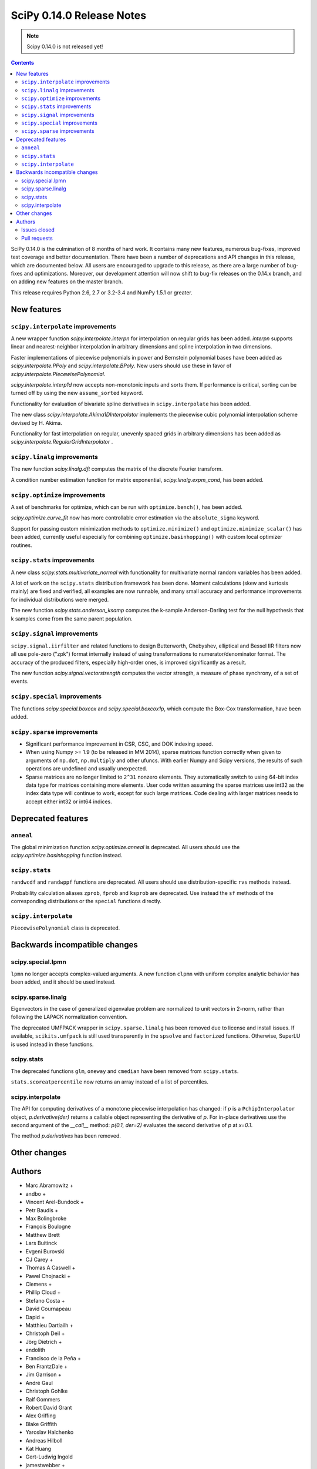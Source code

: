 ==========================
SciPy 0.14.0 Release Notes
==========================

.. note:: Scipy 0.14.0 is not released yet!

.. contents::

SciPy 0.14.0 is the culmination of 8 months of hard work. It contains
many new features, numerous bug-fixes, improved test coverage and
better documentation.  There have been a number of deprecations and
API changes in this release, which are documented below.  All users
are encouraged to upgrade to this release, as there are a large number
of bug-fixes and optimizations.  Moreover, our development attention
will now shift to bug-fix releases on the 0.14.x branch, and on adding
new features on the master branch.

This release requires Python 2.6, 2.7 or 3.2-3.4 and NumPy 1.5.1 or greater.


New features
============

``scipy.interpolate`` improvements
----------------------------------

A new wrapper function `scipy.interpolate.interpn` for interpolation on regular
grids has been added. `interpn` supports linear and nearest-neighbor
interpolation in arbitrary dimensions and spline interpolation in two
dimensions.

Faster implementations of piecewise polynomials in power and Bernstein
polynomial bases have been added as `scipy.interpolate.PPoly` and
`scipy.interpolate.BPoly`. New users should use these in favor of
`scipy.interpolate.PiecewisePolynomial`.

`scipy.interpolate.interp1d` now accepts non-monotonic inputs and sorts them.
If performance is critical, sorting can be turned off by using the new
``assume_sorted`` keyword.

Functionality for evaluation of bivariate spline derivatives in
``scipy.interpolate`` has been added.

The new class `scipy.interpolate.Akima1DInterpolator` implements the piecewise
cubic polynomial interpolation scheme devised by H. Akima.

Functionality for fast interpolation on regular, unevenly spaced grids
in arbitrary dimensions has been added as
`scipy.interpolate.RegularGridInterpolator` .


``scipy.linalg`` improvements
-----------------------------

The new function `scipy.linalg.dft` computes the matrix of the
discrete Fourier transform.

A condition number estimation function for matrix exponential,
`scipy.linalg.expm_cond`, has been added.


``scipy.optimize`` improvements
-------------------------------

A set of benchmarks for optimize, which can be run with ``optimize.bench()``,
has been added.

`scipy.optimize.curve_fit` now has more controllable error estimation via the
``absolute_sigma`` keyword.

Support for passing custom minimization methods to ``optimize.minimize()``
and ``optimize.minimize_scalar()`` has been added, currently useful especially
for combining ``optimize.basinhopping()`` with custom local optimizer routines.


``scipy.stats`` improvements
----------------------------

A new class `scipy.stats.multivariate_normal` with functionality for 
multivariate normal random variables has been added.

A lot of work on the ``scipy.stats`` distribution framework has been done.
Moment calculations (skew and kurtosis mainly) are fixed and verified, all
examples are now runnable, and many small accuracy and performance improvements
for individual distributions were merged.

The new function `scipy.stats.anderson_ksamp` computes the k-sample
Anderson-Darling test for the null hypothesis that k samples come from
the same parent population.


``scipy.signal`` improvements
-----------------------------

``scipy.signal.iirfilter`` and related functions to design Butterworth,
Chebyshev, elliptical and Bessel IIR filters now all use pole-zero ("zpk")
format internally instead of using transformations to numerator/denominator
format.  The accuracy of the produced filters, especially high-order ones, is
improved significantly as a result.

The new function `scipy.signal.vectorstrength` computes the vector strength,
a measure of phase synchrony, of a set of events.


``scipy.special`` improvements
------------------------------

The functions `scipy.special.boxcox` and `scipy.special.boxcox1p`, which
compute the Box-Cox transformation, have been added.


``scipy.sparse`` improvements
-----------------------------

- Significant performance improvement in CSR, CSC, and DOK indexing speed. 
- When using Numpy >= 1.9 (to be released in MM 2014), sparse matrices function
  correctly when given to arguments of ``np.dot``, ``np.multiply`` and other
  ufuncs.  With earlier Numpy and Scipy versions, the results of such
  operations are undefined and usually unexpected. 
- Sparse matrices are no longer limited to ``2^31`` nonzero elements.  They
  automatically switch to using 64-bit index data type for matrices containing
  more elements.  User code written assuming the sparse matrices use int32 as
  the index data type will continue to work, except for such large matrices.
  Code dealing with larger matrices needs to accept either int32 or int64
  indices. 


Deprecated features
===================

``anneal``
----------

The global minimization function `scipy.optimize.anneal` is deprecated.
All users should use the `scipy.optimize.basinhopping` function instead.

``scipy.stats``
---------------

``randwcdf`` and ``randwppf`` functions are deprecated. All users should use
distribution-specific ``rvs`` methods instead.

Probability calculation aliases ``zprob``, ``fprob`` and ``ksprob`` are
deprecated. Use instead the ``sf`` methods of the corresponding distributions
or the ``special`` functions directly.

``scipy.interpolate``
---------------------

``PiecewisePolynomial`` class is deprecated.


Backwards incompatible changes
==============================

scipy.special.lpmn
------------------

``lpmn`` no longer accepts complex-valued arguments. A new function
``clpmn`` with uniform complex analytic behavior has been added, and
it should be used instead.

scipy.sparse.linalg
-------------------

Eigenvectors in the case of generalized eigenvalue problem are normalized to
unit vectors in 2-norm, rather than following the LAPACK normalization
convention.

The deprecated UMFPACK wrapper in ``scipy.sparse.linalg`` has been removed due
to license and install issues.  If available, ``scikits.umfpack`` is still used
transparently in the ``spsolve`` and ``factorized`` functions.  Otherwise,
SuperLU is used instead in these functions.

scipy.stats
-----------

The deprecated functions ``glm``, ``oneway`` and ``cmedian`` have been removed
from ``scipy.stats``.

``stats.scoreatpercentile`` now returns an array instead of a list of
percentiles.

scipy.interpolate
-----------------

The API for computing derivatives of a monotone piecewise interpolation has
changed: if `p` is a ``PchipInterpolator`` object, `p.derivative(der)`
returns a callable object representing the derivative of `p`. For in-place
derivatives use the second argument of the `__call__` method: 
`p(0.1, der=2)` evaluates the second derivative of `p` at `x=0.1`.

The method `p.derivatives` has been removed.


Other changes
=============


Authors
=======

* Marc Abramowitz +
* andbo +
* Vincent Arel-Bundock +
* Petr Baudis +
* Max Bolingbroke
* François Boulogne
* Matthew Brett
* Lars Buitinck
* Evgeni Burovski
* CJ Carey +
* Thomas A Caswell +
* Pawel Chojnacki +
* Clemens +
* Phillip Cloud +
* Stefano Costa +
* David Cournapeau
* Dapid +
* Matthieu Dartiailh +
* Christoph Deil +
* Jörg Dietrich +
* endolith
* Francisco de la Peña +
* Ben FrantzDale +
* Jim Garrison +
* André Gaul
* Christoph Gohlke
* Ralf Gommers
* Robert David Grant
* Alex Griffing
* Blake Griffith
* Yaroslav Halchenko
* Andreas Hilboll
* Kat Huang
* Gert-Ludwig Ingold
* jamestwebber +
* Dorota Jarecka +
* Todd Jennings +
* Thouis (Ray) Jones
* Juan Luis Cano Rodríguez
* ktritz +
* Jacques Kvam +
* Eric Larson +
* Justin Lavoie +
* Denis Laxalde
* Jussi Leinonen +
* lemonlaug +
* Tim Leslie
* Alain Leufroy +
* George Lewis +
* Max Linke +
* Brandon Liu +
* Benny Malengier +
* Matthias Kümmerer +
* Cimarron Mittelsteadt +
* Eric Moore
* Andrew Nelson +
* Niklas Hambüchen +
* Joel Nothman +
* Clemens Novak
* Emanuele Olivetti +
* Stefan Otte +
* patricksnape +
* peb +
* pjwerneck
* polyatail +
* poolio
* Jérôme Roy +
* Carl Sandrock +
* Shauna +
* Fabrice Silva
* Daniel B. Smith
* Thomas Spura +
* Jacob Stevenson
* Julian Taylor
* Tomas Tomecek
* Richard Tsai
* unknown
* Joris Vankerschaver +
* Pauli Virtanen
* Warren Weckesser

A total of 80 people contributed to this release.
People with a "+" by their names contributed a patch for the first time.
This list of names is automatically generated, and may not be fully complete.


Issues closed
-------------

- `#1325 <https://github.com/scipy/scipy/issues/1325>`__: add custom axis keyword to dendrogram function in scipy.cluster.hierarchy...
- `#1437 <https://github.com/scipy/scipy/issues/1437>`__: Wrong pochhammer symbol for negative integers (Trac #910)
- `#1555 <https://github.com/scipy/scipy/issues/1555>`__: scipy.io.netcdf leaks file descriptors (Trac #1028)
- `#1569 <https://github.com/scipy/scipy/issues/1569>`__: sparse matrix failed with element-wise multiplication using numpy.multiply()...
- `#1833 <https://github.com/scipy/scipy/issues/1833>`__: Sparse matrices are limited to 2^32 non-zero elements (Trac #1307)
- `#1834 <https://github.com/scipy/scipy/issues/1834>`__: scipy.linalg.eig does not normalize eigenvector if B is given...
- `#1866 <https://github.com/scipy/scipy/issues/1866>`__: stats for invgamma (Trac #1340)
- `#1886 <https://github.com/scipy/scipy/issues/1886>`__: stats.zipf floating point warnings (Trac #1361)
- `#1887 <https://github.com/scipy/scipy/issues/1887>`__: Stats continuous distributions - floating point warnings (Trac...
- `#1897 <https://github.com/scipy/scipy/issues/1897>`__: scoreatpercentile() does not handle empty list inputs (Trac #1372)
- `#1918 <https://github.com/scipy/scipy/issues/1918>`__: splint returns incorrect results (Trac #1393)
- `#1949 <https://github.com/scipy/scipy/issues/1949>`__: kurtosistest fails in mstats with type error (Trac #1424)
- `#2092 <https://github.com/scipy/scipy/issues/2092>`__: scipy.test leaves darwin27compiled_catalog, cpp and so files...
- `#2106 <https://github.com/scipy/scipy/issues/2106>`__: stats ENH: shape parameters in distribution docstrings (Trac...
- `#2123 <https://github.com/scipy/scipy/issues/2123>`__: Bad behavior of sparse matrices in a binary ufunc (Trac #1598)
- `#2152 <https://github.com/scipy/scipy/issues/2152>`__: Fix mmio/fromfile on gzip on Python 3 (Trac #1627)
- `#2164 <https://github.com/scipy/scipy/issues/2164>`__: stats.rice.pdf(x, 0) returns nan (Trac #1639)
- `#2169 <https://github.com/scipy/scipy/issues/2169>`__: scipy.optimize.fmin_bfgs not handling functions with boundaries...
- `#2179 <https://github.com/scipy/scipy/issues/2179>`__: coo.todense() segfaults (Trac #1654)
- `#2185 <https://github.com/scipy/scipy/issues/2185>`__: Precision of scipy.ndimage.gaussian_filter*() limited (Trac #1660)
- `#2186 <https://github.com/scipy/scipy/issues/2186>`__: scipy.stats.mstats.kurtosistest crashes on 1d input (Trac #1661)
- `#2238 <https://github.com/scipy/scipy/issues/2238>`__: Negative p-value on hypergeom.cdf (Trac #1719)
- `#2283 <https://github.com/scipy/scipy/issues/2283>`__: ascending order in interpolation routines (Trac #1764)
- `#2288 <https://github.com/scipy/scipy/issues/2288>`__: mstats.kurtosistest is incorrectly converting to float, and fails...
- `#2396 <https://github.com/scipy/scipy/issues/2396>`__: lpmn wrong results for |z| > 1 (Trac #1877)
- `#2398 <https://github.com/scipy/scipy/issues/2398>`__: ss2tf returns num as 2D array instead of 1D (Trac #1879)
- `#2406 <https://github.com/scipy/scipy/issues/2406>`__: linkage does not take Unicode strings as method names (Trac #1887)
- `#2443 <https://github.com/scipy/scipy/issues/2443>`__: IIR filter design should not transform to tf representation internally
- `#2572 <https://github.com/scipy/scipy/issues/2572>`__: class method solve of splu return object corrupted or falsely...
- `#2667 <https://github.com/scipy/scipy/issues/2667>`__: stats endless loop ?
- `#2671 <https://github.com/scipy/scipy/issues/2671>`__: .stats.hypergeom documentation error in the note about pmf
- `#2691 <https://github.com/scipy/scipy/issues/2691>`__: BUG scipy.linalg.lapack: potrf/ptroi interpret their 'lower'...
- `#2721 <https://github.com/scipy/scipy/issues/2721>`__: Allow use of ellipsis in scipy.sparse slicing
- `#2741 <https://github.com/scipy/scipy/issues/2741>`__: stats: deprecate and remove alias for special functions
- `#2742 <https://github.com/scipy/scipy/issues/2742>`__: stats add rvs to rice distribution
- `#2765 <https://github.com/scipy/scipy/issues/2765>`__: bugs stats entropy
- `#2832 <https://github.com/scipy/scipy/issues/2832>`__: argrelextrema returns tuple of 2 empty arrays when no peaks found...
- `#2861 <https://github.com/scipy/scipy/issues/2861>`__: scipy.stats.scoreatpercentile broken for vector `per`
- `#2891 <https://github.com/scipy/scipy/issues/2891>`__: COBYLA successful termination when constraints violated
- `#2919 <https://github.com/scipy/scipy/issues/2919>`__: test failure with the current master
- `#2922 <https://github.com/scipy/scipy/issues/2922>`__: ndimage.percentile_filter ignores origin argument for multidimensional...
- `#2938 <https://github.com/scipy/scipy/issues/2938>`__: Sparse/dense matrix inplace operations fail due to __numpy_ufunc__
- `#2945 <https://github.com/scipy/scipy/issues/2945>`__: FAIL: test_random_complex (test_basic.TestDet)
- `#2947 <https://github.com/scipy/scipy/issues/2947>`__: FAIL: Test some trivial edge cases for savgol_filter()
- `#2953 <https://github.com/scipy/scipy/issues/2953>`__: Scipy Delaunay triangulation is not oriented
- `#2971 <https://github.com/scipy/scipy/issues/2971>`__: scipy.stats.mstats.winsorize documentation error
- `#2980 <https://github.com/scipy/scipy/issues/2980>`__: Problems running what seems a perfectly valid example
- `#2996 <https://github.com/scipy/scipy/issues/2996>`__: entropy for rv_discrete is incorrect?!
- `#2998 <https://github.com/scipy/scipy/issues/2998>`__: Fix numpy version comparisons
- `#3002 <https://github.com/scipy/scipy/issues/3002>`__: python setup.py install fails
- `#3014 <https://github.com/scipy/scipy/issues/3014>`__: Bug in stats.fisher_exact
- `#3030 <https://github.com/scipy/scipy/issues/3030>`__: relative entropy using scipy.stats.distribution.entropy when...
- `#3037 <https://github.com/scipy/scipy/issues/3037>`__: scipy.optimize.curve_fit leads to unexpected behavior when input...
- `#3047 <https://github.com/scipy/scipy/issues/3047>`__: mstats.ttest_rel axis=None, requires masked array
- `#3059 <https://github.com/scipy/scipy/issues/3059>`__: BUG: Slices of sparse matrices return incorrect dtype
- `#3063 <https://github.com/scipy/scipy/issues/3063>`__: range keyword in binned_statistics incorrect
- `#3067 <https://github.com/scipy/scipy/issues/3067>`__: cumtrapz not working as expected
- `#3069 <https://github.com/scipy/scipy/issues/3069>`__: sinc
- `#3086 <https://github.com/scipy/scipy/issues/3086>`__: standard error calculation inconsistent between 'stats' and 'mstats'
- `#3094 <https://github.com/scipy/scipy/issues/3094>`__: Add a `perm` function into `scipy.misc` and an enhancement of...
- `#3111 <https://github.com/scipy/scipy/issues/3111>`__: scipy.sparse.[hv]stack don't respect anymore the dtype parameter
- `#3172 <https://github.com/scipy/scipy/issues/3172>`__: optimize.curve_fit uses different nomenclature from optimize.leastsq
- `#3196 <https://github.com/scipy/scipy/issues/3196>`__: scipy.stats.mstats.gmean does not actually take dtype
- `#3212 <https://github.com/scipy/scipy/issues/3212>`__: Dot product of csr_matrix causes segmentation fault
- `#3227 <https://github.com/scipy/scipy/issues/3227>`__: ZeroDivisionError in broyden1 when initial guess is the right...
- `#3238 <https://github.com/scipy/scipy/issues/3238>`__: lbfgsb output not suppressed by disp=0
- `#3249 <https://github.com/scipy/scipy/issues/3249>`__: Sparse matrix min/max/etc don't support axis=-1
- `#3251 <https://github.com/scipy/scipy/issues/3251>`__: cdist performance issue with 'sqeuclidean' metric
- `#3279 <https://github.com/scipy/scipy/issues/3279>`__: logm fails for singular matrix
- `#3285 <https://github.com/scipy/scipy/issues/3285>`__: signal.chirp(method='hyp') disallows hyperbolic upsweep
- `#3299 <https://github.com/scipy/scipy/issues/3299>`__: MEMORY LEAK: fmin_tnc
- `#3330 <https://github.com/scipy/scipy/issues/3330>`__: test failures with the current master
- `#3345 <https://github.com/scipy/scipy/issues/3345>`__: scipy and/or numpy change is causing tests to fail in another...
- `#3363 <https://github.com/scipy/scipy/issues/3363>`__: splu does not work for non-vector inputs
- `#3385 <https://github.com/scipy/scipy/issues/3385>`__: expit does not handle large arguments well
- `#3395 <https://github.com/scipy/scipy/issues/3395>`__: specfun.f doesn't compile with MinGW
- `#3399 <https://github.com/scipy/scipy/issues/3399>`__: Error message bug in scipy.cluster.hierarchy.linkage
- `#3404 <https://github.com/scipy/scipy/issues/3404>`__: interpolate._ppoly doesn't build with MinGW


Pull requests
-------------

- `#442 <https://github.com/scipy/scipy/pull/442>`__: ENH: sparse: enable 64-bit index arrays & nnz > 2**31
- `#2766 <https://github.com/scipy/scipy/pull/2766>`__: DOC: remove doc/seps/technology-preview.rst
- `#2772 <https://github.com/scipy/scipy/pull/2772>`__: TST: stats: Added a regression test for stats.wilcoxon. Closes...
- `#2778 <https://github.com/scipy/scipy/pull/2778>`__: Clean up stats._support, close statistics review issues
- `#2792 <https://github.com/scipy/scipy/pull/2792>`__: BUG io: fix file descriptor closing for netcdf variables
- `#2847 <https://github.com/scipy/scipy/pull/2847>`__: Rice distribution: extend to b=0, add an explicit rvs method.
- `#2878 <https://github.com/scipy/scipy/pull/2878>`__: [stats] fix formulas for higher moments of dweibull distribution
- `#2904 <https://github.com/scipy/scipy/pull/2904>`__: ENH: moments for the zipf distribution
- `#2907 <https://github.com/scipy/scipy/pull/2907>`__: ENH: add coverage info with coveralls.io for Travis runs.
- `#2932 <https://github.com/scipy/scipy/pull/2932>`__: BUG+TST: setdiag implementation for dia_matrix (Close #2931)...
- `#2942 <https://github.com/scipy/scipy/pull/2942>`__: Misc fixes pointed out by Eclipse PyDev static code analysis
- `#2946 <https://github.com/scipy/scipy/pull/2946>`__: ENH: allow non-monotonic input in interp1d
- `#2986 <https://github.com/scipy/scipy/pull/2986>`__: BUG: runtests: chdir away from root when running tests
- `#2987 <https://github.com/scipy/scipy/pull/2987>`__: DOC: linalg: don't recommend np.linalg.norm
- `#2992 <https://github.com/scipy/scipy/pull/2992>`__: ENH: Add "limit" parameter to dijkstra calculation
- `#2995 <https://github.com/scipy/scipy/pull/2995>`__: ENH: Use int shape
- `#3006 <https://github.com/scipy/scipy/pull/3006>`__: DOC: stats: add a log base note to the docstring
- `#3007 <https://github.com/scipy/scipy/pull/3007>`__: DEP: stats: Deprecate randwppf and randwcdf
- `#3008 <https://github.com/scipy/scipy/pull/3008>`__: Fix mstats.kurtosistest, and test coverage for skewtest/normaltest
- `#3009 <https://github.com/scipy/scipy/pull/3009>`__: Minor reST typo
- `#3010 <https://github.com/scipy/scipy/pull/3010>`__: Add `scipy.optimize.Result` to API docs
- `#3012 <https://github.com/scipy/scipy/pull/3012>`__: Corrects documentation error
- `#3052 <https://github.com/scipy/scipy/pull/3052>`__: PEP-8 conformance improvements
- `#3064 <https://github.com/scipy/scipy/pull/3064>`__: Binned statistic
- `#3068 <https://github.com/scipy/scipy/pull/3068>`__: Fix Issue #3067 fix cumptrapz that was raising an exception when...
- `#3073 <https://github.com/scipy/scipy/pull/3073>`__: Arff reader with nominal value of 1 character
- `#3074 <https://github.com/scipy/scipy/pull/3074>`__: Some maintenance work
- `#3080 <https://github.com/scipy/scipy/pull/3080>`__: Review and clean up all Box-Cox functions
- `#3083 <https://github.com/scipy/scipy/pull/3083>`__: Bug: should return 0 if no regions found
- `#3085 <https://github.com/scipy/scipy/pull/3085>`__: BUG: Use zpk in IIR filter design to improve accuracy
- `#3101 <https://github.com/scipy/scipy/pull/3101>`__: refactor stats tests a bit
- `#3112 <https://github.com/scipy/scipy/pull/3112>`__: ENH: implement Akima interpolation in 1D
- `#3123 <https://github.com/scipy/scipy/pull/3123>`__: MAINT: an easier way to make ranges from slices
- `#3124 <https://github.com/scipy/scipy/pull/3124>`__: File object support for imread and imsave
- `#3126 <https://github.com/scipy/scipy/pull/3126>`__: pep8ify stats/distributions.py
- `#3134 <https://github.com/scipy/scipy/pull/3134>`__: MAINT: split distributions.py into three files
- `#3138 <https://github.com/scipy/scipy/pull/3138>`__: clean up tests for discrete distributions
- `#3155 <https://github.com/scipy/scipy/pull/3155>`__: special: handle the edge case lambda=0 in pdtr, pdtrc and pdtrik
- `#3156 <https://github.com/scipy/scipy/pull/3156>`__: Rename optimize.Result to OptimizeResult
- `#3166 <https://github.com/scipy/scipy/pull/3166>`__: BUG: make curve_fit() work with array_like input. Closes gh-3037.
- `#3170 <https://github.com/scipy/scipy/pull/3170>`__: Fix numpy version checks
- `#3175 <https://github.com/scipy/scipy/pull/3175>`__: use numpy sinc
- `#3177 <https://github.com/scipy/scipy/pull/3177>`__: Update numpy version warning, remove oldnumeric import
- `#3178 <https://github.com/scipy/scipy/pull/3178>`__: DEP: remove deprecated umfpack wrapper. Closes gh-3002.
- `#3179 <https://github.com/scipy/scipy/pull/3179>`__: DOC: add BPoly to the docs
- `#3180 <https://github.com/scipy/scipy/pull/3180>`__: Suppress warnings when running stats.test()
- `#3181 <https://github.com/scipy/scipy/pull/3181>`__: altered sem func in mstats to match stats
- `#3182 <https://github.com/scipy/scipy/pull/3182>`__: Make weave tests behave
- `#3183 <https://github.com/scipy/scipy/pull/3183>`__: ENH: Add k-sample Anderson-Darling test to stats module
- `#3186 <https://github.com/scipy/scipy/pull/3186>`__: Fix stats.scoreatpercentile
- `#3187 <https://github.com/scipy/scipy/pull/3187>`__: DOC: make curve_fit nomenclature same as leastsq
- `#3201 <https://github.com/scipy/scipy/pull/3201>`__: Added axis keyword to dendrogram function
- `#3207 <https://github.com/scipy/scipy/pull/3207>`__: Make docstring examples in stats.distributions docstrings runnable
- `#3218 <https://github.com/scipy/scipy/pull/3218>`__: BUG: integrate: Fix banded jacobian handling in the "vode" and...
- `#3222 <https://github.com/scipy/scipy/pull/3222>`__: BUG: limit input ranges in special.nctdtr
- `#3223 <https://github.com/scipy/scipy/pull/3223>`__: Fix test errors with numpy master
- `#3224 <https://github.com/scipy/scipy/pull/3224>`__: Fix int32 overflows in sparsetools
- `#3228 <https://github.com/scipy/scipy/pull/3228>`__: DOC: tf2ss zpk2ss note controller canonical form
- `#3234 <https://github.com/scipy/scipy/pull/3234>`__: Add See Also links and Example graphs to filter design *ord functions
- `#3235 <https://github.com/scipy/scipy/pull/3235>`__: Updated the buttord function to be consistent with the other...
- `#3239 <https://github.com/scipy/scipy/pull/3239>`__: correct doc for pchip interpolation
- `#3240 <https://github.com/scipy/scipy/pull/3240>`__: DOC: fix ReST errors in the BPoly docstring
- `#3241 <https://github.com/scipy/scipy/pull/3241>`__: RF: check write attr of fileobject without writing
- `#3243 <https://github.com/scipy/scipy/pull/3243>`__: a bit of maintanence work in stats
- `#3245 <https://github.com/scipy/scipy/pull/3245>`__: BUG/ENH: stats: make frozen distributions hold separate instances
- `#3247 <https://github.com/scipy/scipy/pull/3247>`__: ENH function to return nnz per row/column in some sparse matrices
- `#3248 <https://github.com/scipy/scipy/pull/3248>`__: ENH much more efficient sparse min/max with axis
- `#3252 <https://github.com/scipy/scipy/pull/3252>`__: Fast sqeuclidean
- `#3253 <https://github.com/scipy/scipy/pull/3253>`__: FIX support axis=-1 and -2 for sparse reduce methods
- `#3254 <https://github.com/scipy/scipy/pull/3254>`__: TST tests for non-canonical input to sparse matrix operations
- `#3272 <https://github.com/scipy/scipy/pull/3272>`__: BUG: sparse: fix bugs in dia_matrix.setdiag
- `#3278 <https://github.com/scipy/scipy/pull/3278>`__: Also generate a tar.xz when running paver sdist
- `#3286 <https://github.com/scipy/scipy/pull/3286>`__: DOC: update 0.14.0 release notes.
- `#3289 <https://github.com/scipy/scipy/pull/3289>`__: TST: remove insecure mktemp use in tests
- `#3292 <https://github.com/scipy/scipy/pull/3292>`__: MAINT: fix a backwards incompatible change to stats.distributions.__all__
- `#3293 <https://github.com/scipy/scipy/pull/3293>`__: ENH: signal: Allow upsweeps of frequency in the 'hyperbolic'...
- `#3302 <https://github.com/scipy/scipy/pull/3302>`__: ENH: add dtype arg to stats.mstats.gmean and stats.mstats.hmean
- `#3307 <https://github.com/scipy/scipy/pull/3307>`__: DOC: add note about different ba forms in tf2zpk
- `#3309 <https://github.com/scipy/scipy/pull/3309>`__: doc enhancements to scipy.stats.mstats.winsorize
- `#3310 <https://github.com/scipy/scipy/pull/3310>`__: DOC: clarify matrix vs array in mmio docstrings
- `#3314 <https://github.com/scipy/scipy/pull/3314>`__: BUG: fix scipy.io.mmread() of gzipped files under Python3
- `#3323 <https://github.com/scipy/scipy/pull/3323>`__: ENH: Efficient interpolation on regular grids in arbitrary dimensions
- `#3332 <https://github.com/scipy/scipy/pull/3332>`__: DOC: clean up scipy.special docs
- `#3335 <https://github.com/scipy/scipy/pull/3335>`__: ENH: improve nanmedian performance
- `#3347 <https://github.com/scipy/scipy/pull/3347>`__: BUG: fix use of np.max in stats.fisher_exact
- `#3356 <https://github.com/scipy/scipy/pull/3356>`__: ENH: sparse: speed up LIL indexing + assignment via Cython
- `#3357 <https://github.com/scipy/scipy/pull/3357>`__: Fix "imresize does not work with size = int"
- `#3358 <https://github.com/scipy/scipy/pull/3358>`__: MAINT: rename AkimaInterpolator to Akima1DInterpolator
- `#3366 <https://github.com/scipy/scipy/pull/3366>`__: WHT: sparse: reindent dsolve/*.c *.h
- `#3367 <https://github.com/scipy/scipy/pull/3367>`__: BUG: sparse/dsolve: fix dense matrix fortran order bugs in superlu...
- `#3369 <https://github.com/scipy/scipy/pull/3369>`__: ENH minimize, minimize_scalar: Add support for user-provided...
- `#3371 <https://github.com/scipy/scipy/pull/3371>`__: scipy.stats.sigmaclip doesn't appear in the html docs.
- `#3373 <https://github.com/scipy/scipy/pull/3373>`__: BUG: sparse/dsolve: detect invalid LAPACK parameters in superlu...
- `#3375 <https://github.com/scipy/scipy/pull/3375>`__: ENH: sparse/dsolve: make the L and U factors of splu and spilu...
- `#3377 <https://github.com/scipy/scipy/pull/3377>`__: MAINT: make travis build one target against Numpy 1.5
- `#3378 <https://github.com/scipy/scipy/pull/3378>`__: MAINT: fftpack: Remove the use of 'import *' in a couple test...
- `#3381 <https://github.com/scipy/scipy/pull/3381>`__: MAINT: replace np.isinf(x) & (x>0) -> np.isposinf(x) to avoid...
- `#3383 <https://github.com/scipy/scipy/pull/3383>`__: MAINT: skip float96 tests on platforms without float96
- `#3384 <https://github.com/scipy/scipy/pull/3384>`__: MAINT: add pyflakes to Travis-CI
- `#3386 <https://github.com/scipy/scipy/pull/3386>`__: BUG: stable evaluation of expit
- `#3388 <https://github.com/scipy/scipy/pull/3388>`__: BUG: SuperLU: fix missing declaration of dlamch
- `#3389 <https://github.com/scipy/scipy/pull/3389>`__: BUG: sparse: downcast 64-bit indices safely to intp when required
- `#3390 <https://github.com/scipy/scipy/pull/3390>`__: BUG: nonlinear solvers are not confused by lucky guess
- `#3391 <https://github.com/scipy/scipy/pull/3391>`__: TST: fix sparse test errors due to axis=-1,-2 usage in np.matrix.sum().
- `#3392 <https://github.com/scipy/scipy/pull/3392>`__: BUG: sparse/lil: fix up Cython bugs in fused type lookup
- `#3393 <https://github.com/scipy/scipy/pull/3393>`__: BUG: sparse/compressed: work around bug in np.unique in earlier...
- `#3400 <https://github.com/scipy/scipy/pull/3400>`__: BUG: cluster.linkage ValueError typo bug
- `#3402 <https://github.com/scipy/scipy/pull/3402>`__: BUG: special: In specfun.f, replace the use of CMPLX with DCMPLX,...
- `#3408 <https://github.com/scipy/scipy/pull/3408>`__: MAINT: sparse: Numpy 1.5 compatibility fixes
- `#3410 <https://github.com/scipy/scipy/pull/3410>`__: MAINT: interpolate: fix blas defs in _ppoly
- `#3411 <https://github.com/scipy/scipy/pull/3411>`__: MAINT: Numpy 1.5 fixes in interpolate
- `#3413 <https://github.com/scipy/scipy/pull/3413>`__: Fix more test issues with older numpy versions
